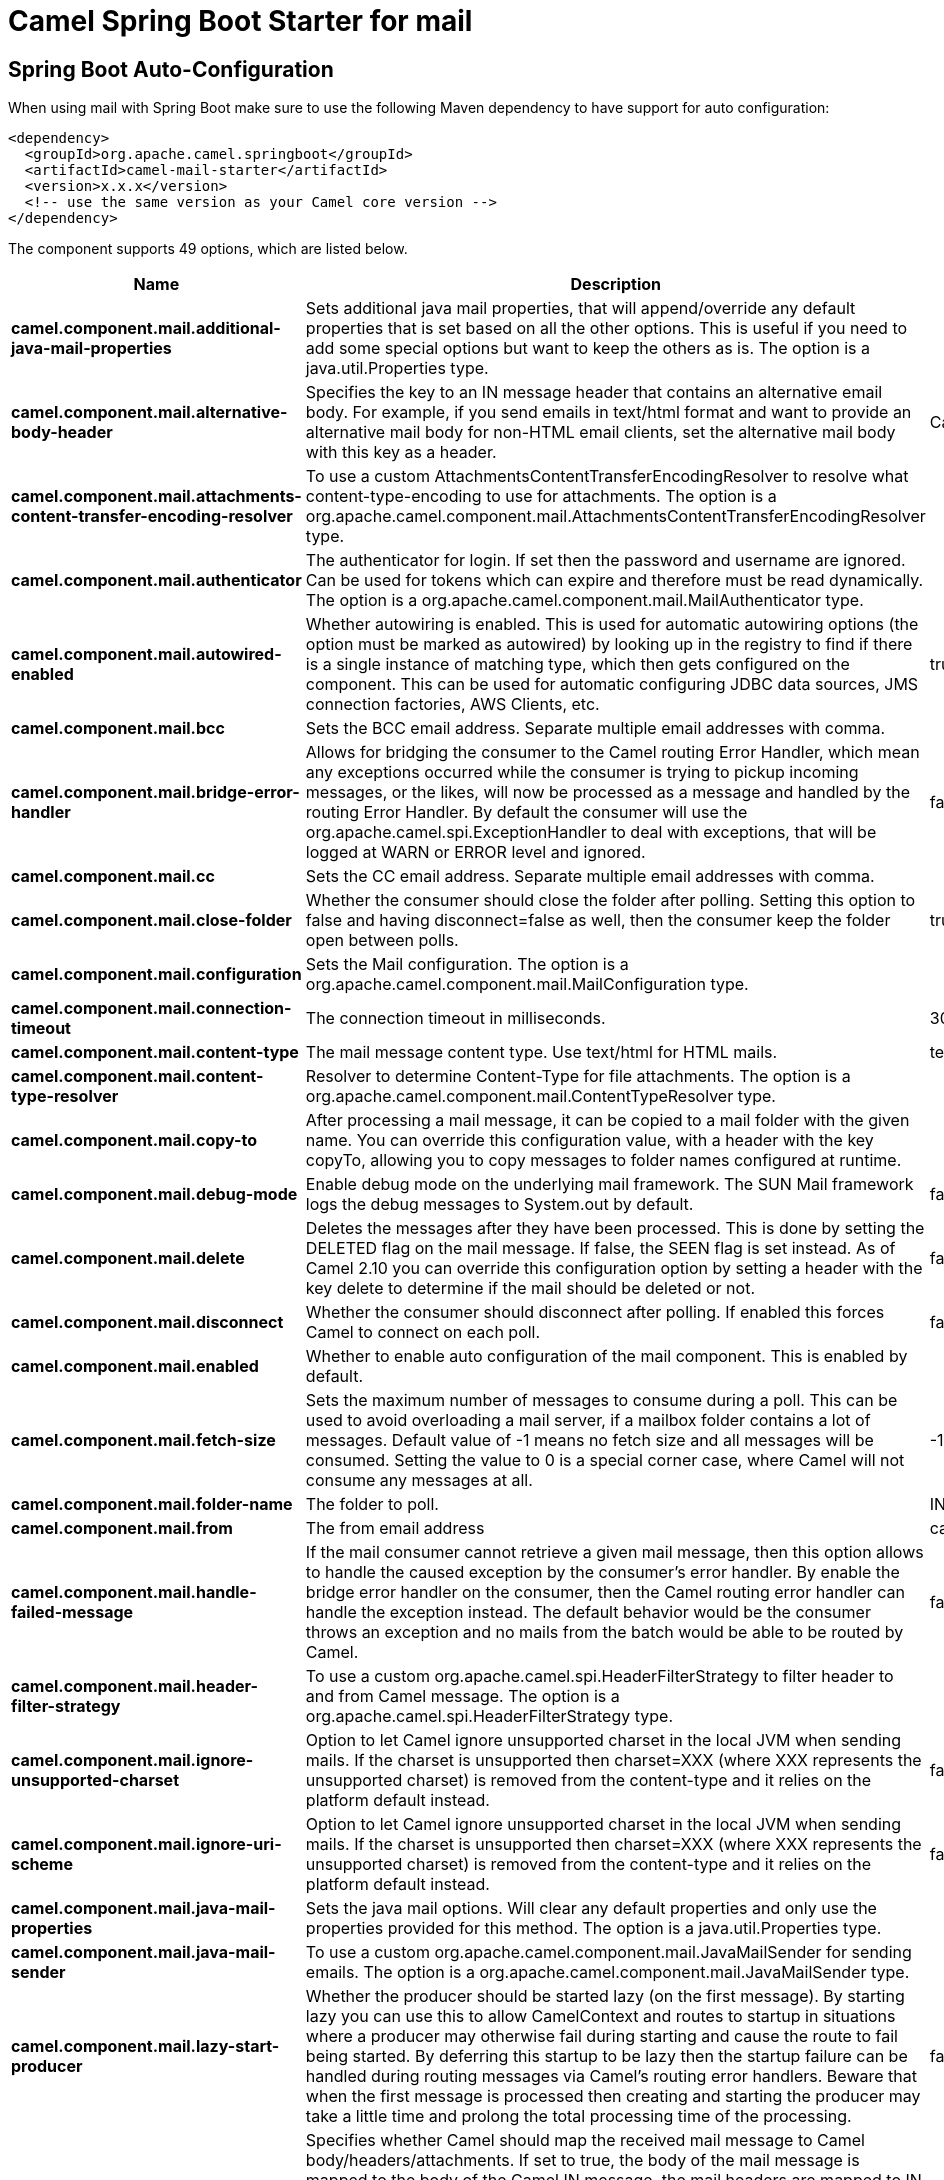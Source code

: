 // spring-boot-auto-configure options: START
:page-partial:
:doctitle: Camel Spring Boot Starter for mail

== Spring Boot Auto-Configuration

When using mail with Spring Boot make sure to use the following Maven dependency to have support for auto configuration:

[source,xml]
----
<dependency>
  <groupId>org.apache.camel.springboot</groupId>
  <artifactId>camel-mail-starter</artifactId>
  <version>x.x.x</version>
  <!-- use the same version as your Camel core version -->
</dependency>
----


The component supports 49 options, which are listed below.



[width="100%",cols="2,5,^1,2",options="header"]
|===
| Name | Description | Default | Type
| *camel.component.mail.additional-java-mail-properties* | Sets additional java mail properties, that will append/override any default properties that is set based on all the other options. This is useful if you need to add some special options but want to keep the others as is. The option is a java.util.Properties type. |  | Properties
| *camel.component.mail.alternative-body-header* | Specifies the key to an IN message header that contains an alternative email body. For example, if you send emails in text/html format and want to provide an alternative mail body for non-HTML email clients, set the alternative mail body with this key as a header. | CamelMailAlternativeBody | String
| *camel.component.mail.attachments-content-transfer-encoding-resolver* | To use a custom AttachmentsContentTransferEncodingResolver to resolve what content-type-encoding to use for attachments. The option is a org.apache.camel.component.mail.AttachmentsContentTransferEncodingResolver type. |  | AttachmentsContentTransferEncodingResolver
| *camel.component.mail.authenticator* | The authenticator for login. If set then the password and username are ignored. Can be used for tokens which can expire and therefore must be read dynamically. The option is a org.apache.camel.component.mail.MailAuthenticator type. |  | MailAuthenticator
| *camel.component.mail.autowired-enabled* | Whether autowiring is enabled. This is used for automatic autowiring options (the option must be marked as autowired) by looking up in the registry to find if there is a single instance of matching type, which then gets configured on the component. This can be used for automatic configuring JDBC data sources, JMS connection factories, AWS Clients, etc. | true | Boolean
| *camel.component.mail.bcc* | Sets the BCC email address. Separate multiple email addresses with comma. |  | String
| *camel.component.mail.bridge-error-handler* | Allows for bridging the consumer to the Camel routing Error Handler, which mean any exceptions occurred while the consumer is trying to pickup incoming messages, or the likes, will now be processed as a message and handled by the routing Error Handler. By default the consumer will use the org.apache.camel.spi.ExceptionHandler to deal with exceptions, that will be logged at WARN or ERROR level and ignored. | false | Boolean
| *camel.component.mail.cc* | Sets the CC email address. Separate multiple email addresses with comma. |  | String
| *camel.component.mail.close-folder* | Whether the consumer should close the folder after polling. Setting this option to false and having disconnect=false as well, then the consumer keep the folder open between polls. | true | Boolean
| *camel.component.mail.configuration* | Sets the Mail configuration. The option is a org.apache.camel.component.mail.MailConfiguration type. |  | MailConfiguration
| *camel.component.mail.connection-timeout* | The connection timeout in milliseconds. | 30000 | Integer
| *camel.component.mail.content-type* | The mail message content type. Use text/html for HTML mails. | text/plain | String
| *camel.component.mail.content-type-resolver* | Resolver to determine Content-Type for file attachments. The option is a org.apache.camel.component.mail.ContentTypeResolver type. |  | ContentTypeResolver
| *camel.component.mail.copy-to* | After processing a mail message, it can be copied to a mail folder with the given name. You can override this configuration value, with a header with the key copyTo, allowing you to copy messages to folder names configured at runtime. |  | String
| *camel.component.mail.debug-mode* | Enable debug mode on the underlying mail framework. The SUN Mail framework logs the debug messages to System.out by default. | false | Boolean
| *camel.component.mail.delete* | Deletes the messages after they have been processed. This is done by setting the DELETED flag on the mail message. If false, the SEEN flag is set instead. As of Camel 2.10 you can override this configuration option by setting a header with the key delete to determine if the mail should be deleted or not. | false | Boolean
| *camel.component.mail.disconnect* | Whether the consumer should disconnect after polling. If enabled this forces Camel to connect on each poll. | false | Boolean
| *camel.component.mail.enabled* | Whether to enable auto configuration of the mail component. This is enabled by default. |  | Boolean
| *camel.component.mail.fetch-size* | Sets the maximum number of messages to consume during a poll. This can be used to avoid overloading a mail server, if a mailbox folder contains a lot of messages. Default value of -1 means no fetch size and all messages will be consumed. Setting the value to 0 is a special corner case, where Camel will not consume any messages at all. | -1 | Integer
| *camel.component.mail.folder-name* | The folder to poll. | INBOX | String
| *camel.component.mail.from* | The from email address | camel@localhost | String
| *camel.component.mail.handle-failed-message* | If the mail consumer cannot retrieve a given mail message, then this option allows to handle the caused exception by the consumer's error handler. By enable the bridge error handler on the consumer, then the Camel routing error handler can handle the exception instead. The default behavior would be the consumer throws an exception and no mails from the batch would be able to be routed by Camel. | false | Boolean
| *camel.component.mail.header-filter-strategy* | To use a custom org.apache.camel.spi.HeaderFilterStrategy to filter header to and from Camel message. The option is a org.apache.camel.spi.HeaderFilterStrategy type. |  | HeaderFilterStrategy
| *camel.component.mail.ignore-unsupported-charset* | Option to let Camel ignore unsupported charset in the local JVM when sending mails. If the charset is unsupported then charset=XXX (where XXX represents the unsupported charset) is removed from the content-type and it relies on the platform default instead. | false | Boolean
| *camel.component.mail.ignore-uri-scheme* | Option to let Camel ignore unsupported charset in the local JVM when sending mails. If the charset is unsupported then charset=XXX (where XXX represents the unsupported charset) is removed from the content-type and it relies on the platform default instead. | false | Boolean
| *camel.component.mail.java-mail-properties* | Sets the java mail options. Will clear any default properties and only use the properties provided for this method. The option is a java.util.Properties type. |  | Properties
| *camel.component.mail.java-mail-sender* | To use a custom org.apache.camel.component.mail.JavaMailSender for sending emails. The option is a org.apache.camel.component.mail.JavaMailSender type. |  | JavaMailSender
| *camel.component.mail.lazy-start-producer* | Whether the producer should be started lazy (on the first message). By starting lazy you can use this to allow CamelContext and routes to startup in situations where a producer may otherwise fail during starting and cause the route to fail being started. By deferring this startup to be lazy then the startup failure can be handled during routing messages via Camel's routing error handlers. Beware that when the first message is processed then creating and starting the producer may take a little time and prolong the total processing time of the processing. | false | Boolean
| *camel.component.mail.map-mail-message* | Specifies whether Camel should map the received mail message to Camel body/headers/attachments. If set to true, the body of the mail message is mapped to the body of the Camel IN message, the mail headers are mapped to IN headers, and the attachments to Camel IN attachment message. If this option is set to false then the IN message contains a raw javax.mail.Message. You can retrieve this raw message by calling exchange.getIn().getBody(javax.mail.Message.class). | true | Boolean
| *camel.component.mail.mime-decode-headers* | This option enables transparent MIME decoding and unfolding for mail headers. | false | Boolean
| *camel.component.mail.move-to* | After processing a mail message, it can be moved to a mail folder with the given name. You can override this configuration value, with a header with the key moveTo, allowing you to move messages to folder names configured at runtime. |  | String
| *camel.component.mail.password* | The password for login. See also setAuthenticator(MailAuthenticator). |  | String
| *camel.component.mail.peek* | Will mark the javax.mail.Message as peeked before processing the mail message. This applies to IMAPMessage messages types only. By using peek the mail will not be eager marked as SEEN on the mail server, which allows us to rollback the mail message if there is an error processing in Camel. | true | Boolean
| *camel.component.mail.reply-to* | The Reply-To recipients (the receivers of the response mail). Separate multiple email addresses with a comma. |  | String
| *camel.component.mail.session* | Specifies the mail session that camel should use for all mail interactions. Useful in scenarios where mail sessions are created and managed by some other resource, such as a JavaEE container. When using a custom mail session, then the hostname and port from the mail session will be used (if configured on the session). The option is a javax.mail.Session type. |  | Session
| *camel.component.mail.skip-failed-message* | If the mail consumer cannot retrieve a given mail message, then this option allows to skip the message and move on to retrieve the next mail message. The default behavior would be the consumer throws an exception and no mails from the batch would be able to be routed by Camel. | false | Boolean
| *camel.component.mail.ssl-context-parameters* | To configure security using SSLContextParameters. The option is a org.apache.camel.support.jsse.SSLContextParameters type. |  | SSLContextParameters
| *camel.component.mail.subject* | The Subject of the message being sent. Note: Setting the subject in the header takes precedence over this option. |  | String
| *camel.component.mail.to* | Sets the To email address. Separate multiple email addresses with comma. |  | String
| *camel.component.mail.unseen* | Whether to limit by unseen mails only. | true | Boolean
| *camel.component.mail.use-global-ssl-context-parameters* | Enable usage of global SSL context parameters. | false | Boolean
| *camel.component.mail.use-inline-attachments* | Whether to use disposition inline or attachment. | false | Boolean
| *camel.component.mail.username* | The username for login. See also setAuthenticator(MailAuthenticator). |  | String
| *camel.dataformat.mime-multipart.binary-content* | Defines whether the content of binary parts in the MIME multipart is binary (true) or Base-64 encoded (false) Default is false. | false | Boolean
| *camel.dataformat.mime-multipart.enabled* | Whether to enable auto configuration of the mime-multipart data format. This is enabled by default. |  | Boolean
| *camel.dataformat.mime-multipart.headers-inline* | Defines whether the MIME-Multipart headers are part of the message body (true) or are set as Camel headers (false). Default is false. | false | Boolean
| *camel.dataformat.mime-multipart.include-headers* | A regex that defines which Camel headers are also included as MIME headers into the MIME multipart. This will only work if headersInline is set to true. Default is to include no headers |  | String
| *camel.dataformat.mime-multipart.multipart-sub-type* | Specify the subtype of the MIME Multipart. Default is mixed. | mixed | String
| *camel.dataformat.mime-multipart.multipart-without-attachment* | Defines whether a message without attachment is also marshaled into a MIME Multipart (with only one body part). Default is false. | false | Boolean
|===
// spring-boot-auto-configure options: END

